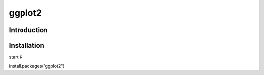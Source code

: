 ggplot2
=======================

Introduction
---------------

Installation
---------------
start R

install.packages("ggplot2")



